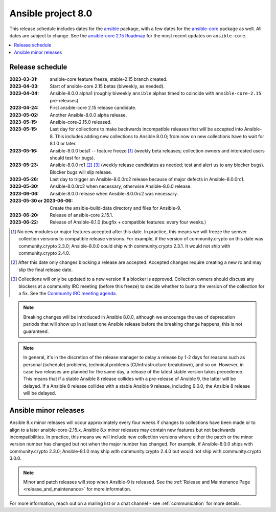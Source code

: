 ..
   THIS DOCUMENT IS OWNED BY THE ANSIBLE COMMUNITY STEERING COMMITTEE. ALL CHANGES MUST BE APPROVED BY THE STEERING COMMITTEE!
   For small changes (fixing typos, language errors, etc.) create a PR and ping @ansible/steering-committee.
   For other changes, create a discussion in https://github.com/ansible-community/community-topics/ to discuss the changes.
   (Creating a draft PR for this file and mentioning it in the community topic is also OK.)

.. _ansible_8_roadmap:

===================
Ansible project 8.0
===================

This release schedule includes dates for the `ansible <https://pypi.org/project/ansible/>`_ package, with a few dates for the `ansible-core <https://pypi.org/project/ansible-core/>`_ package as well. All dates are subject to change. See the `ansible-core 2.15 Roadmap <https://docs.ansible.com/ansible-core/devel/roadmap/ROADMAP_2_15.html>`_ for the most recent updates on ``ansible-core``.

.. contents::
   :local:


Release schedule
=================


:2023-03-31: ansible-core feature freeze, stable-2.15 branch created.
:2023-04-03: Start of ansible-core 2.15 betas (biweekly, as needed).
:2023-04-04: Ansible-8.0.0 alpha1 (roughly biweekly ``ansible`` alphas timed to coincide with ``ansible-core-2.15`` pre-releases).
:2023-04-24: First ansible-core 2.15 release candidate.
:2023-05-02: Another Ansible-8.0.0 alpha release.
:2023-05-15: Ansible-core-2.15.0 released.
:2023-05-15: Last day for collections to make backwards incompatible releases that will be accepted into Ansible-8. This includes adding new collections to Ansible 8.0.0; from now on new collections have to wait for 8.1.0 or later.
:2023-05-16: Ansible-8.0.0 beta1 -- feature freeze [1]_ (weekly beta releases; collection owners and interested users should test for bugs).
:2023-05-23: Ansible-8.0.0 rc1 [2]_ [3]_ (weekly release candidates as needed; test and alert us to any blocker bugs).  Blocker bugs will slip release.
:2023-05-26: Last day to trigger an Ansible-8.0.0rc2 release because of major defects in Ansible-8.0.0rc1.
:2023-05-30: Ansible-8.0.0rc2 when necessary, otherwise Ansible-8.0.0 release.
:2023-06-06: Ansible-8.0.0 release when Ansible-8.0.0rc2 was necessary.
:2023-05-30 or 2023-06-06: Create the ansible-build-data directory and files for Ansible-9.
:2023-06-20: Release of ansible-core 2.15.1.
:2023-06-22: Release of Ansible-8.1.0 (bugfix + compatible features: every four weeks.)

.. [1] No new modules or major features accepted after this date. In practice, this means we will freeze the semver collection versions to compatible release versions. For example, if the version of community.crypto on this date was community.crypto 2.3.0; Ansible-8.0.0 could ship with community.crypto 2.3.1.  It would not ship with community.crypto 2.4.0.

.. [2] After this date only changes blocking a release are accepted.  Accepted changes require creating a new rc and may slip the final release date.

.. [3] Collections will only be updated to a new version if a blocker is approved.  Collection owners should discuss any blockers at a community IRC meeting (before this freeze) to decide whether to bump the version of the collection for a fix. See the `Community IRC meeting agenda <https://github.com/ansible/community/issues/539>`_.

.. note::

  Breaking changes will be introduced in Ansible 8.0.0, although we encourage the use of deprecation periods that will show up in at least one Ansible release before the breaking change happens, this is not guaranteed.

.. note::

  In general, it's in the discretion of the release manager to delay a release by 1-2 days for reasons such as personal (schedule) problems, technical problems (CI/infrastructure breakdown), and so on.
  However, in case two releases are planned for the same day, a release of the latest stable version takes precedence. This means that if a stable Ansible 8 release collides with a pre-release of Ansible 9, the latter will be delayed.
  If a Ansible 8 release collides with a stable Ansible 9 release, including 9.0.0, the Ansible 8 release will be delayed.


Ansible minor releases
=======================

Ansible 8.x minor releases will occur approximately every four weeks if changes to collections have been made or to align to a later ansible-core-2.15.x.  Ansible 8.x minor releases may contain new features but not backwards incompatibilities.  In practice, this means we will include new collection versions where either the patch or the minor version number has changed but not when the major number has changed. For example, if Ansible-8.0.0 ships with community.crypto 2.3.0; Ansible-8.1.0 may ship with community.crypto 2.4.0 but would not ship with community.crypto 3.0.0.


.. note::

    Minor and patch releases will stop when Ansible-9 is released.  See the :ref:`Release and Maintenance Page <release_and_maintenance>` for more information.


For more information, reach out on a mailing list or a chat channel - see :ref:`communication` for more details.
